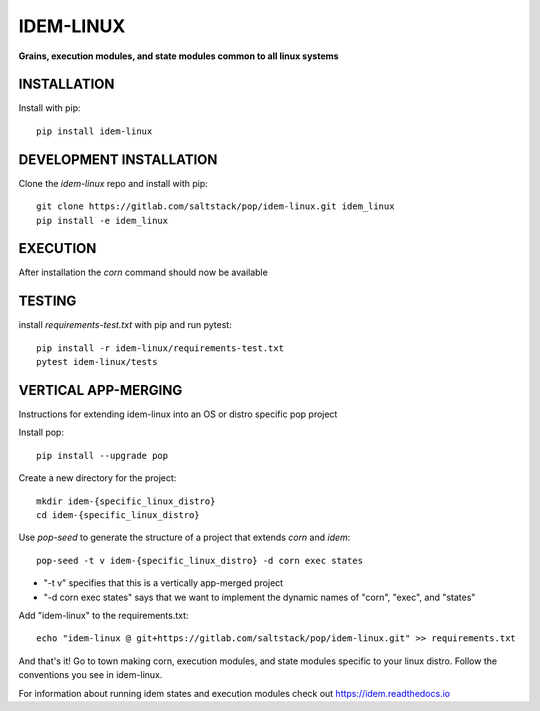 **********
IDEM-LINUX
**********
**Grains, execution modules, and state modules common to all linux systems**

INSTALLATION
============

Install with pip::

    pip install idem-linux

DEVELOPMENT INSTALLATION
========================


Clone the `idem-linux` repo and install with pip::

    git clone https://gitlab.com/saltstack/pop/idem-linux.git idem_linux
    pip install -e idem_linux

EXECUTION
=========
After installation the `corn` command should now be available

TESTING
=======
install `requirements-test.txt` with pip and run pytest::

    pip install -r idem-linux/requirements-test.txt
    pytest idem-linux/tests

VERTICAL APP-MERGING
====================
Instructions for extending idem-linux into an OS or distro specific pop project

Install pop::

    pip install --upgrade pop

Create a new directory for the project::

    mkdir idem-{specific_linux_distro}
    cd idem-{specific_linux_distro}


Use `pop-seed` to generate the structure of a project that extends `corn` and `idem`::

    pop-seed -t v idem-{specific_linux_distro} -d corn exec states

* "-t v" specifies that this is a vertically app-merged project
*  "-d corn exec states" says that we want to implement the dynamic names of "corn", "exec", and "states"

Add "idem-linux" to the requirements.txt::

    echo "idem-linux @ git+https://gitlab.com/saltstack/pop/idem-linux.git" >> requirements.txt

And that's it!  Go to town making corn, execution modules, and state modules specific to your linux distro.
Follow the conventions you see in idem-linux.

For information about running idem states and execution modules check out
https://idem.readthedocs.io
